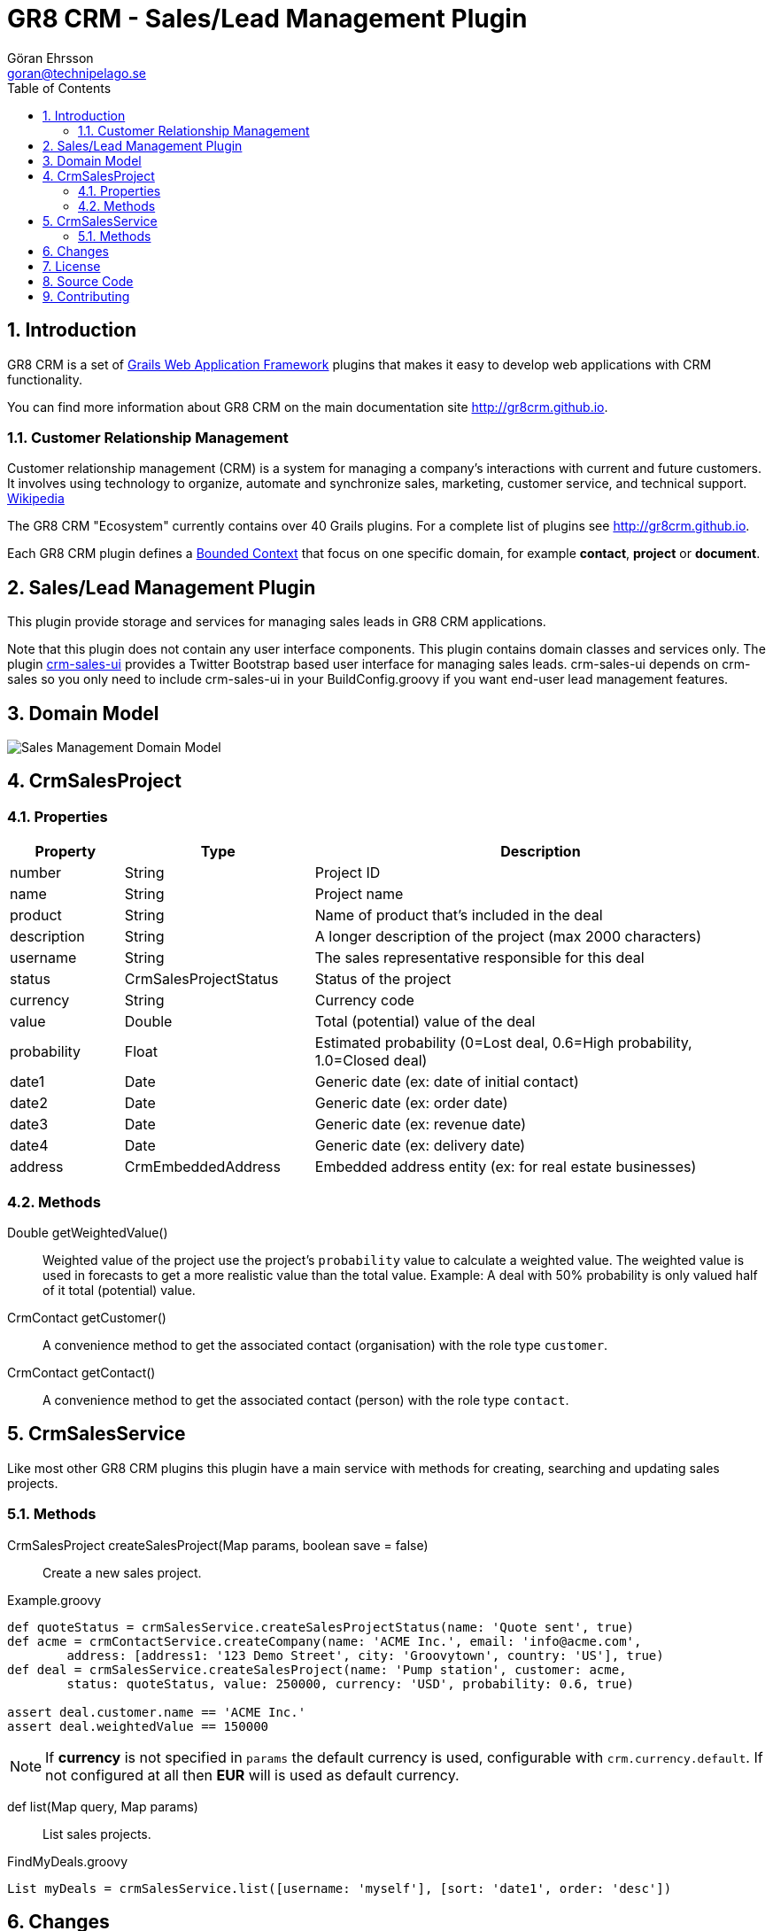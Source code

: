 = GR8 CRM - Sales/Lead Management Plugin
Göran Ehrsson <goran@technipelago.se>
:description: Official documentation for the GR8 CRM Sales/Lead Management Plugin
:keywords: groovy, grails, crm, gr8crm, documentation
:toc:
:numbered:
:icons: font
:imagesdir: ./images
:source-highlighter: prettify
:homepage: http://gr8crm.github.io
:gr8crm: GR8 CRM
:gr8source: https://github.com/technipelago/grails-crm-sales
:license: This plugin is licensed with http://www.apache.org/licenses/LICENSE-2.0.html[Apache License version 2.0]

== Introduction

{gr8crm} is a set of http://www.grails.org/[Grails Web Application Framework]
plugins that makes it easy to develop web applications with CRM functionality.

You can find more information about {gr8crm} on the main documentation site {homepage}.

=== Customer Relationship Management

Customer relationship management (CRM) is a system for managing a company’s interactions with current and future customers.
It involves using technology to organize, automate and synchronize sales, marketing, customer service, and technical support.
http://en.wikipedia.org/wiki/Customer_relationship_management[Wikipedia]

The {gr8crm} "Ecosystem" currently contains over 40 Grails plugins. For a complete list of plugins see {homepage}.

Each {gr8crm} plugin defines a http://martinfowler.com/bliki/BoundedContext.html[Bounded Context]
that focus on one specific domain, for example *contact*, *project* or *document*.

== Sales/Lead Management Plugin

This plugin provide storage and services for managing sales leads in {gr8crm} applications.

Note that this plugin does not contain any user interface components. This plugin contains domain classes and services only.
The plugin http://gr8crm.github.io/plugins/crm-sales-ui/[crm-sales-ui] provides a Twitter Bootstrap based user interface
for managing sales leads. +crm-sales-ui+ depends on +crm-sales+ so you only need to include +crm-sales-ui+
in your BuildConfig.groovy if you want end-user lead management features.

== Domain Model

image::sales-domain.png[Sales Management Domain Model]

== CrmSalesProject

=== Properties

[options="header",cols="15,25,60"]
|===
| Property          | Type                  | Description
| number            | String                | Project ID
| name              | String                | Project name
| product           | String                | Name of product that's included in the deal
| description       | String                | A longer description of the project (max 2000 characters)
| username          | String                | The sales representative responsible for this deal
| status            | CrmSalesProjectStatus | Status of the project
| currency          | String                | Currency code
| value             | Double                | Total (potential) value of the deal
| probability       | Float                 | Estimated probability (0=Lost deal, 0.6=High probability, 1.0=Closed deal)
| date1             | Date                  | Generic date (ex: date of initial contact)
| date2             | Date                  | Generic date (ex: order date)
| date3             | Date                  | Generic date (ex: revenue date)
| date4             | Date                  | Generic date (ex: delivery date)
| address           | CrmEmbeddedAddress    | Embedded address entity (ex: for real estate businesses)
|===

=== Methods

Double getWeightedValue()::
Weighted value of the project use the project's `probability` value to calculate a weighted value.
The weighted value is used in forecasts to get a more realistic value than the total value.
Example: A deal with 50% probability is only valued half of it total (potential) value.

CrmContact getCustomer()::
A convenience method to get the associated contact (organisation) with the role type `customer`.

CrmContact getContact()::
A convenience method to get the associated contact (person) with the role type `contact`.

== CrmSalesService

Like most other {gr8crm} plugins this plugin have a main service with methods for creating, searching and updating sales projects.

=== Methods

CrmSalesProject createSalesProject(Map params, boolean save = false)::
Create a new sales project.

[source,groovy]
.Example.groovy
----
def quoteStatus = crmSalesService.createSalesProjectStatus(name: 'Quote sent', true)
def acme = crmContactService.createCompany(name: 'ACME Inc.', email: 'info@acme.com',
        address: [address1: '123 Demo Street', city: 'Groovytown', country: 'US'], true)
def deal = crmSalesService.createSalesProject(name: 'Pump station', customer: acme,
        status: quoteStatus, value: 250000, currency: 'USD', probability: 0.6, true)

assert deal.customer.name == 'ACME Inc.'
assert deal.weightedValue == 150000
----

NOTE: If *currency* is not specified in `params` the default currency is used, configurable with `crm.currency.default`.
If not configured at all then *EUR* will is used as default currency.

def list(Map query, Map params)::
List sales projects.

[source,groovy]
.FindMyDeals.groovy
----
List myDeals = crmSalesService.list([username: 'myself'], [sort: 'date1', order: 'desc'])
----

== Changes

2.0.0:: First public release

== License

{license}

== Source Code

The source code for this plugin is available at {gr8source}

== Contributing

Please report {gr8source}/issues[issues or suggestions].

Want to improve the plugin: Fork the {gr8source}[repository] and send a pull request.
